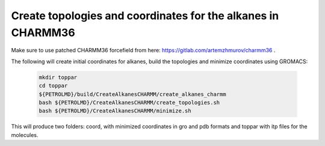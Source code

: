 Create topologies and coordinates for the alkanes in CHARMM36
-------------------------------------------------------------

Make sure to use patched CHARMM36 forcefield from here: https://gitlab.com/artemzhmurov/charmm36 . 

The following will create initial coordinates for alkanes, build the topologies and minimize coordinates using GROMACS:

    .. code-block:: shell

        mkdir toppar
        cd toppar
        ${PETROLMD}/build/CreateAlkanesCHARMM/create_alkanes_charmm
        bash ${PETROLMD}/CreateAlkanesCHARMM/create_topologies.sh
        bash ${PETROLMD}/CreateAlkanesCHARMM/minimize.sh

This will produce two folders: coord, with minimized coordinates in gro and pdb formats and toppar with itp files for the molecules.